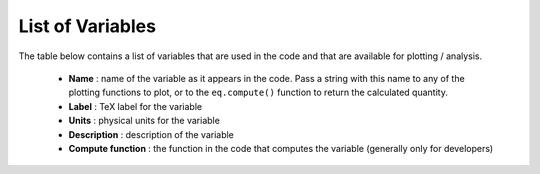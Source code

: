 List of Variables
#################

The table below contains a list of variables that are used in the code and that are available for plotting / analysis.

  * **Name** : name of the variable as it appears in the code. Pass a string with this name to any of the plotting functions to plot, or to the ``eq.compute()`` function to return the calculated quantity.
  * **Label** : TeX label for the variable
  * **Units** : physical units for the variable
  * **Description** : description of the variable
  * **Compute function** : the function in the code that computes the variable (generally only for developers)


.. csv-table:: List of Variables
   :file: variables.csv
   :widths: 10, 10, 10, 50, 20
   :header-rows: 1
